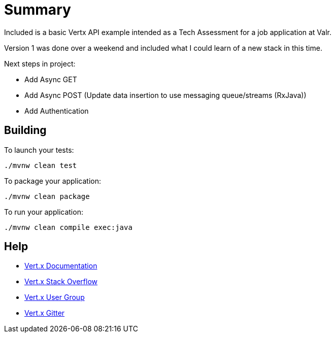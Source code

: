 = Summary

Included is a basic Vertx API example intended as a Tech Assessment for a job application at Valr.

Version 1 was done over a weekend and included what I could learn of a new stack in this time.

Next steps in project:

 - Add Async GET
 
 - Add Async POST (Update data insertion to use messaging queue/streams (RxJava))
 
 - Add Authentication
 
== Building

To launch your tests:
```
./mvnw clean test
```

To package your application:
```
./mvnw clean package
```

To run your application:
```
./mvnw clean compile exec:java
```

== Help

* https://vertx.io/docs/[Vert.x Documentation]
* https://stackoverflow.com/questions/tagged/vert.x?sort=newest&pageSize=15[Vert.x Stack Overflow]
* https://groups.google.com/forum/?fromgroups#!forum/vertx[Vert.x User Group]
* https://gitter.im/eclipse-vertx/vertx-users[Vert.x Gitter]


